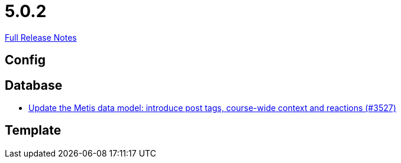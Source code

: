 // SPDX-FileCopyrightText: 2023 Artemis Changelog Contributors
//
// SPDX-License-Identifier: CC-BY-SA-4.0

= 5.0.2

link:https://github.com/ls1intum/Artemis/releases/tag/5.0.2[Full Release Notes]

== Config



== Database

* link:https://www.github.com/ls1intum/Artemis/commit/d912ec2e5a71edcb9456bd7dab767a7fbf7dd599/[Update the Metis data model: introduce post tags, course-wide context and reactions (#3527)]


== Template
